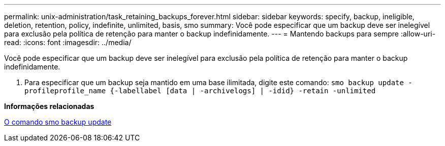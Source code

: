 ---
permalink: unix-administration/task_retaining_backups_forever.html 
sidebar: sidebar 
keywords: specify, backup, ineligible, deletion, retention, policy, indefinite, unlimited, basis, smo 
summary: Você pode especificar que um backup deve ser inelegível para exclusão pela política de retenção para manter o backup indefinidamente. 
---
= Mantendo backups para sempre
:allow-uri-read: 
:icons: font
:imagesdir: ../media/


[role="lead"]
Você pode especificar que um backup deve ser inelegível para exclusão pela política de retenção para manter o backup indefinidamente.

. Para especificar que um backup seja mantido em uma base ilimitada, digite este comando:
`smo backup update -profileprofile_name {-labellabel [data | -archivelogs] | -idid} -retain -unlimited`


*Informações relacionadas*

xref:reference_the_smosmsapbackup_update_command.adoc[O comando smo backup update]
